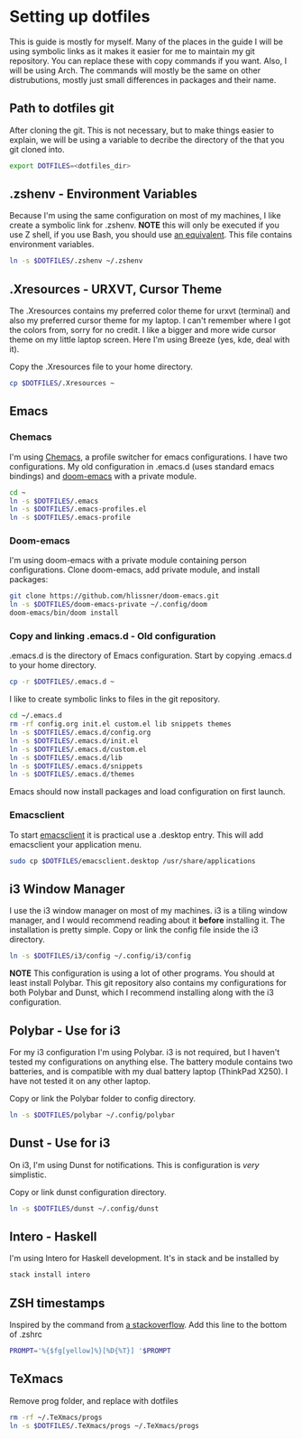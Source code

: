 * Setting up dotfiles
This is guide is mostly for myself. Many of the places in the guide I will be using symbolic links as it makes it easier for me to maintain my git repository. You can replace these with copy commands if you want. Also, I will be using Arch. The commands will mostly be the same on other distrubutions, mostly just small differences in packages and their name. 

** Path to dotfiles git
 After cloning the git.
 This is not necessary, but to make things easier to explain, we will be using a variable to decribe the directory of the that you git cloned into.

 #+BEGIN_SRC sh
 export DOTFILES=<dotfiles_dir>
 #+END_SRC

** .zshenv - Environment Variables
 Because I'm using the same configuration on most of my machines, I like create a symbolic link for .zshenv. *NOTE* this will only be executed if you use Z shell, if you use Bash, you should use [[https://wiki.archlinux.org/index.php/bash#Configuration_files][an equivalent]]. This file contains environment variables.

 #+BEGIN_SRC sh
 ln -s $DOTFILES/.zshenv ~/.zshenv
 #+END_SRC
 
** .Xresources - URXVT, Cursor Theme
 The .Xresources contains my preferred color theme for urxvt (terminal) and also my preferred cursor theme for my laptop. I can't remember where I got the colors from, sorry for no credit. I like a bigger and more wide cursor theme on my little laptop screen. Here I'm using Breeze (yes, kde, deal with it).

 Copy the .Xresources file to your home directory.

 #+BEGIN_SRC sh
 cp $DOTFILES/.Xresources ~
 #+END_SRC

** Emacs
*** Chemacs
I'm using [[https://github.com/plexus/chemacs][Chemacs]], a profile switcher for emacs configurations. I have two
configurations. My old configuration in .emacs.d (uses standard emacs
bindings) and [[https://github.com/hlissner/doom-emacs][doom-emacs]] with a private module.

#+BEGIN_SRC sh
cd ~
ln -s $DOTFILES/.emacs
ln -s $DOTFILES/.emacs-profiles.el
ln -s $DOTFILES/.emacs-profile
#+END_SRC

*** Doom-emacs
I'm using doom-emacs with a private module containing person configurations.
Clone doom-emacs, add private module, and install packages:

#+BEGIN_SRC sh
git clone https://github.com/hlissner/doom-emacs.git
ln -s $DOTFILES/doom-emacs-private ~/.config/doom
doom-emacs/bin/doom install
#+END_SRC

*** Copy and linking .emacs.d - Old configuration
 .emacs.d is the directory of Emacs configuration. Start by copying .emacs.d to your home directory.

 #+BEGIN_SRC sh
 cp -r $DOTFILES/.emacs.d ~
 #+END_SRC

 I like to create symbolic links to files in the git repository.

 #+BEGIN_SRC sh
 cd ~/.emacs.d
 rm -rf config.org init.el custom.el lib snippets themes
 ln -s $DOTFILES/.emacs.d/config.org
 ln -s $DOTFILES/.emacs.d/init.el
 ln -s $DOTFILES/.emacs.d/custom.el
 ln -s $DOTFILES/.emacs.d/lib
 ln -s $DOTFILES/.emacs.d/snippets
 ln -s $DOTFILES/.emacs.d/themes
 #+END_SRC

Emacs should now install packages and load configuration on first launch.
*** Emacsclient
 To start [[https://www.emacswiki.org/emacs/EmacsClient][emacsclient]] it is practical use a .desktop entry. This will add emacsclient your application menu.

 #+BEGIN_SRC sh
 sudo cp $DOTFILES/emacsclient.desktop /usr/share/applications
 #+END_SRC

** i3 Window Manager
 I use the i3 window manager on most of my machines. i3 is a tiling window manager, and I would recommend reading about it *before* installing it. The installation is pretty simple. Copy or link the config file inside the i3 directory.

 #+BEGIN_SRC sh
 ln -s $DOTFILES/i3/config ~/.config/i3/config 
 #+END_SRC

 *NOTE* This configuration is using a lot of other programs. You should at least install Polybar. This git repository also contains my configurations for both Polybar and Dunst, which I recommend installing along with the i3 configuration.
 
** Polybar - Use for i3
 For my i3 configuration I'm using Polybar. i3 is not required, but I haven't tested my configurations on anything else. The battery module contains two batteries, and is compatible with my dual battery laptop (ThinkPad X250). I have not tested it on any other laptop. 

 Copy or link the Polybar folder to config directory.

 #+BEGIN_SRC sh
 ln -s $DOTFILES/polybar ~/.config/polybar
 #+END_SRC

** Dunst - Use for i3
 On i3, I'm using Dunst for notifications. This is configuration is /very/ simplistic. 

 Copy or link dunst configuration directory.

 #+BEGIN_SRC sh
 ln -s $DOTFILES/dunst ~/.config/dunst
 #+END_SRC

** Intero - Haskell
I'm using Intero for Haskell development. It's in stack and be installed by

#+BEGIN_SRC sh
stack install intero
#+END_SRC

** ZSH timestamps
 Inspired by the command from [[https://stackoverflow.com/questions/40076573/adding-timestamp-to-each-line-on-zsh][a stackoverflow]]. Add this line to the bottom of .zshrc

 #+BEGIN_SRC sh
 PROMPT='%{$fg[yellow]%}[%D{%T}] '$PROMPT
 #+END_SRC
** TeXmacs
Remove prog folder, and replace with dotfiles
#+BEGIN_SRC sh
rm -rf ~/.TeXmacs/progs
ln -s $DOTFILES/.TeXmacs/progs ~/.TeXmacs/progs
#+END_SRC
